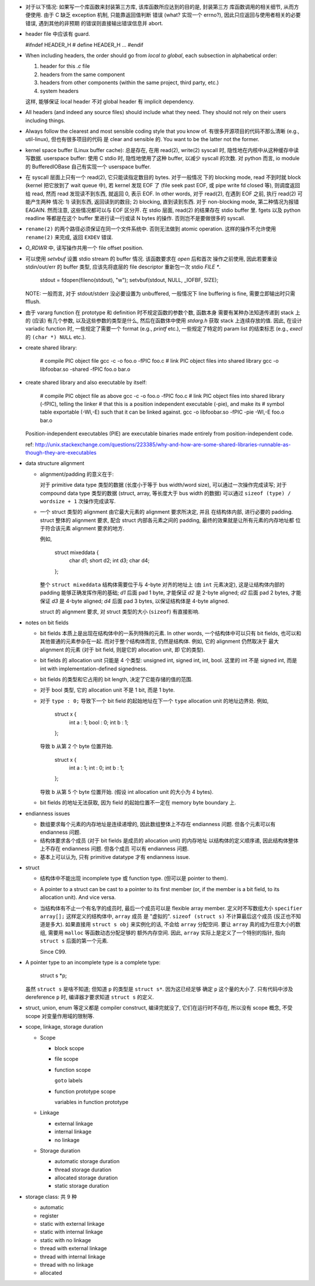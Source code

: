 - 对于以下情况: 如果写一个库函数来封装第三方库, 该库函数所应达到的目的是, 封装第三方
  库函数调用的相关细节, 从而方便使用. 由于 C 缺乏 exception 机制, 只能靠返回值判断
  错误 (what? 实现一个 errno?), 因此只应返回与使用者相关的必要错误, 遇到其他的非预期
  的错误则直接输出错误信息并 abort.

- header file 中应该有 guard.

  .. code:: cpp
  #ifndef HEADER_H
  # define HEADER_H
  ...
  #endif

- When including headers, the order should go from *local to global*, each
  subsection in alphabetical order:

  1. header for this `.c` file
  2. headers from the same component
  3. headers from other components (within the same project, third party, etc.)
  4. system headers

  这样, 能够保证 local header 不对 global header 有 implicit dependency.

- All headers (and indeed any source files) should include what they need.
  They should not rely on their users including things.

- Always follow the clearest and most sensible coding style that you know of.
  有很多开源项目的代码不那么清晰 (e.g., util-linux), 但也有很多项目的代码
  是 clear and sensible 的. You want to be the latter not the former.

- kernel space buffer (Linux buffer cache): 总是存在, 在用 read(2), write(2)
  syscall 时, 隐性地在内核中从这种缓存中读写数据.
  userspace buffer: 使用 C stdio 时, 隐性地使用了这种 buffer, 以减少 syscall
  的次数. 对 python 而言, io module 的 BufferedIOBase 自己有实现一个 userspace
  buffer.

- 在 syscall 层面上只有一个 read(2), 它只能读指定数目的 bytes. 对于一般情况
  下的 blocking mode, read 不到时就 block (kernel 把它放到了 wait queue 中),
  若 kernel 发现 EOF 了 (file seek past EOF, 或 pipe write fd closed 等),
  则调度返回给 read, 然而 read 发现读不到东西, 就返回 0, 表示 EOF.
  In other words, 对于 read(2), 在遇到 EOF 之前, 执行 read(2) 可能产生两种
  情况: 1) 读到东西, 返回读到的数目; 2) blocking, 直到读到东西. 对于 non-blocking
  mode, 第二种情况为报错 EAGAIN. 然而注意, 这些情况都可以与 EOF 区分开.
  在 stdio 层面, read(2) 的结果存在 stdio buffer 里. fgets 以及 python readline
  等都是在这个 buffer 里进行读一行或读 N bytes 的操作. 否则岂不是要做很多的 syscall.

- ``rename(2)`` 的两个路径必须保证在同一个文件系统中. 否则无法做到 atomic operation.
  这样的操作不允许使用 ``rename(2)`` 来完成, 返回 ``EXDEV`` 错误.

- `O_RDWR` 中, 读写操作共用一个 file offset position.

- 可以使用 `setvbuf` 设置 stdio stream 的 buffer 情况. 该函数要求在 `open` 后和首次
  操作之前使用, 因此若要重设 stdin/out/err 的 buffer 类型, 应该先将底层的 file
  descriptor 重新包一次 stdio `FILE *`.

    .. code:: cpp
    stdout = fdopen(fileno(stdout), "w");
    setvbuf(stdout, NULL, _IOFBF, SIZE);

  NOTE: 一般而言, 对于 stdout/stderr 没必要设置为 unbuffered, 一般情况下 line buffering
  is fine, 需要立即输出时只需 fflush.

- 由于 vararg function 在 prototype 和 definition 时不规定函数的参数个数, 函数本身
  需要有某种办法知道传递到 stack 上的 (应该) 有几个参数, 以及这些参数的类型是什么,
  然后在函数体中使用 `stdarg.h` 获取 stack 上连续存放的值.
  因此, 在设计 variadic function 时, 一些规定了需要一个 format (e.g., `printf` etc.),
  一些规定了特定的 param list 的结束标志 (e.g., `execl` 的 ``(char *) NULL`` etc.).

- create shared library:

    .. code:: sh
    # compile PIC object file
    gcc -c -o foo.o -fPIC foo.c
    # link PIC object files into shared library
    gcc -o libfoobar.so -shared -fPIC foo.o bar.o

- create shared library and also executable by itself:

    .. code:: sh
    # compile PIC object file as above
    gcc -c -o foo.o -fPIC foo.c
    # link PIC object files into shared library (-fPIC), telling the linker
    # that this is a position independent executable (-pie), and make its
    # symbol table exportable (-Wl,-E) such that it can be linked against.
    gcc -o libfoobar.so -fPIC -pie -Wl,-E foo.o bar.o

  Position-independent executables (PIE) are executable binaries made entirely
  from position-independent code.

  ref: http://unix.stackexchange.com/questions/223385/why-and-how-are-some-shared-libraries-runnable-as-though-they-are-executables

- data structure alignment

  * alignment/padding 的意义在于:

    对于 primitive data type 类型的数据 (长度小于等于 bus width/word size),
    可以通过一次操作完成读写; 对于 compound data type 类型的数据 (struct,
    array, 等长度大于 bus width 的数据) 可以通过 ``sizeof (type) / wordsize + 1``
    次操作完成读写.

  * 一个 struct 类型的 alignment 由它最大元素的 alignment 要求所决定, 并且
    在结构体内部, 进行必要的 padding. struct 整体的 alignment 要求, 配合
    struct 内部各元素之间的 padding, 最终的效果就是让所有元素的内存地址都
    位于符合该元素 alignment 要求的地方.

    例如,

      .. code:: cpp
      struct mixeddata {
        char d1;
        short d2;
        int d3;
        char d4;
      };

    整个 ``struct mixeddata`` 结构体需要位于与 4-byte 对齐的地址上 (由 ``int``
    元素决定), 这是让结构体内部的 padding 能够正确发挥作用的基础; `d1` 后面
    pad 1 byte, 才能保证 `d2` 是 2-byte aligned; `d2` 后面 pad 2 bytes, 才能
    保证 `d3` 是 4-byte aligned; `d4` 后面 pad 3 bytes, 以保证结构体是 4-byte
    aligned.

    struct 的 alignment 要求, 对 struct 类型的大小 (``sizeof``) 有直接影响.

- notes on bit fields

  * bit fields 本质上是出现在结构体中的一系列特殊的元素. In other words,
    一个结构体中可以只有 bit fields, 也可以和其他普通的元素参杂在一起.
    而对于整个结构体而言, 仍然是结构体. 例如, 它的 alignment 仍然取决于
    最大 alignment 的元素 (对于 bit field, 则是它的 allocation unit, 即
    它的类型).

  * bit fields 的 allocation unit 只能是 4 个类型: unsigned int, signed int,
    int, bool. 这里的 int 不是 signed int, 而是 int with implementation-defined
    signedness.

  * bit fields 的类型和它占用的 bit length, 决定了它能存储的值的范围.

  * 对于 bool 类型, 它的 allocation unit 不是 1 bit, 而是 1 byte.

  * 对于 ``type : 0;`` 导致下一个 bit field 的起始地址在下一个 ``type``
    allocation unit 的地址边界处. 例如,

      .. code:: cpp
      struct x {
        int a : 1;
        bool : 0;
        int b : 1;
      };

    导致 b 从第 2 个 byte 位置开始.

      .. code:: cpp
      struct x {
        int a : 1;
        int : 0;
        int b : 1;
      };

    导致 b 从第 5 个 byte 位置开始. (假设 int allocation unit 的大小为 4 bytes).

  * bit fields 的地址无法获取, 因为 field 的起始位置不一定在 memory byte boundary 上.

- endianness issues

  * 数组要求每个元素的内存地址是连续递增的, 因此数组整体上不存在 endianness
    问题. 但各个元素可以有 endianness 问题.

  * 结构体要求各个成员 (对于 bit fields 是成员的 allocation unit) 的内存地址
    以结构体的定义顺序递, 因此结构体整体上不存在 endianness 问题. 但各个成员
    可以有 endianness 问题.

  * 基本上可以认为, 只有 primitive datatype 才有 endianness issue.

- struct

  * 结构体中不能出现 incomplete type 或 function type. (但可以是 pointer to them).

  * A pointer to a struct can be cast to a pointer to its first member (or,
    if the member is a bit field, to its allocation unit). And vice versa.

  * 当结构体有不止一个有名字的成员时, 最后一个成员可以是 flexible array member.
    定义时不写数组大小 ``specifier array[];`` 这样定义的结构体中, ``array`` 成员
    是 "虚拟的". ``sizeof (struct s)`` 不计算最后这个成员 (反正也不知道是多大).
    如果直接用 ``struct s obj`` 来实例化的话, 不会给 ``array`` 分配空间.
    要让 ``array`` 真的成为任意大小的数组, 需要用 ``malloc`` 等函数动态分配足够的
    额外内存空间. 因此, ``array`` 实际上是定义了一个特别的指针, 指向 ``struct s``
    后面的第一个元素.

    Since C99.

- A pointer type to an incomplete type is a complete type:

    .. code:: cpp
    struct s *p;

  虽然 ``struct s`` 是啥不知道; 但知道 ``p`` 的类型是 ``struct s*``. 因为这已经足够
  确定 ``p`` 这个量的大小了. 只有代码中涉及 dereference ``p`` 时, 编译器才要求知道
  ``struct s`` 的定义.

- struct, union, enum 等定义都是 compiler construct, 编译完就没了, 它们在运行时不存在,
  所以没有 scope 概念, 不受 scope 对变量作用域的限制等.

- scope, linkage, storage duration

  * Scope

    - block scope

    - file scope

    - function scope

      ``goto`` labels

    - function prototype scope

      variables in function prototype

  * Linkage

    - external linkage

    - internal linkage

    - no linkage

  * Storage duration

    - automatic storage duration

    - thread storage duration

    - allocated storage duration

    - static storage duration

- storage class: 共 9 种

  * automatic

  * register

  * static with external linkage

  * static with internal linkage

  * static with no linkage

  * thread with external linkage

  * thread with internal linkage

  * thread with no linkage

  * allocated
